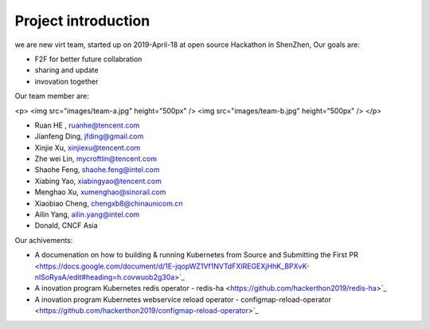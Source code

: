 .. _background_intr:

Project introduction
######################

we are new virt team, started up on 2019-April-18 at open source Hackathon in ShenZhen,
Our goals are:

- F2F for better future collabration 
- sharing and update 
- invovation together 

Our team member are:

<p>
<img src="images/team-a.jpg" height="500px" />
<img src="images/team-b.jpg" height="500px" />
</p>

- Ruan HE , ruanhe@tencent.com
- Jianfeng Ding, jfding@gmail.com
- Xinjie Xu, xinjiexu@tencent.com
- Zhe wei Lin, mycroftlin@tencent.com
- Shaohe Feng, shaohe.feng@intel.com
- Xiabing Yao, xiabingyao@tencent.com
- Menghao Xu, xumenghao@sinorail.com
- Xiaobiao Cheng, chengxb8@chinaunicom.cn
- Ailin Yang, ailin.yang@intel.com
- Donald, CNCF Asia

Our achivements:

- A documenation on how to building & running Kubernetes from Source and Submitting the First PR
  <https://docs.google.com/document/d/1E-jqopWZ1Vf1NVTdFXIREGEXjHhK_BPXvK-nISoRyaA/edit#heading=h.covwuob2g30a>`_
  
- A inovation program Kubernetes redis operator - redis-ha \
  <https://github.com/hackerthon2019/redis-ha>`_
  
- A inovation program Kubernetes webservice reload operator - configmap-reload-operator
  <https://github.com/hackerthon2019/configmap-reload-operator>`_
